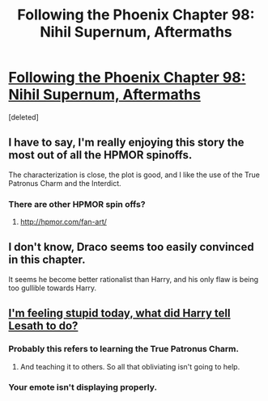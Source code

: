 #+TITLE: Following the Phoenix Chapter 98: Nihil Supernum, Aftermaths

* [[https://www.fanfiction.net/s/10636246/18/Following-the-Phoenix][Following the Phoenix Chapter 98: Nihil Supernum, Aftermaths]]
:PROPERTIES:
:Score: 16
:DateUnix: 1414343264.0
:DateShort: 2014-Oct-26
:END:
[deleted]


** I have to say, I'm really enjoying this story the most out of all the HPMOR spinoffs.

The characterization is close, the plot is good, and I like the use of the True Patronus Charm and the Interdict.
:PROPERTIES:
:Author: JackStargazer
:Score: 5
:DateUnix: 1414344495.0
:DateShort: 2014-Oct-26
:END:

*** There are other HPMOR spin offs?
:PROPERTIES:
:Author: richardwhereat
:Score: 1
:DateUnix: 1414498100.0
:DateShort: 2014-Oct-28
:END:

**** [[http://hpmor.com/fan-art/]]
:PROPERTIES:
:Author: juerhn
:Score: 1
:DateUnix: 1414522855.0
:DateShort: 2014-Oct-28
:END:


** I don't know, Draco seems too easily convinced in this chapter.

It seems he become better rationalist than Harry, and his only flaw is being too gullible towards Harry.
:PROPERTIES:
:Author: ajuc
:Score: 5
:DateUnix: 1414353824.0
:DateShort: 2014-Oct-26
:END:


** [[/sp][I'm feeling stupid today, what did Harry tell Lesath to do?]]
:PROPERTIES:
:Author: Lugnut1206
:Score: 2
:DateUnix: 1414347293.0
:DateShort: 2014-Oct-26
:END:

*** Probably this refers to learning the True Patronus Charm.
:PROPERTIES:
:Author: Escapement
:Score: 8
:DateUnix: 1414347584.0
:DateShort: 2014-Oct-26
:END:

**** And teaching it to others. So all that obliviating isn't going to help.
:PROPERTIES:
:Author: ajuc
:Score: 4
:DateUnix: 1414353652.0
:DateShort: 2014-Oct-26
:END:


*** Your emote isn't displaying properly.
:PROPERTIES:
:Score: 1
:DateUnix: 1414485615.0
:DateShort: 2014-Oct-28
:END:
